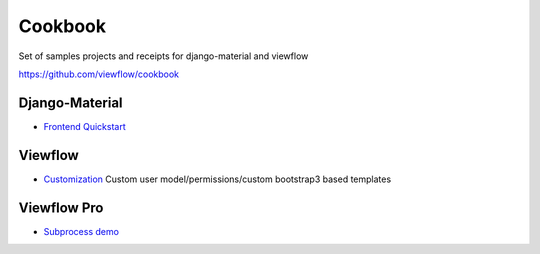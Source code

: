 ========
Cookbook
========

Set of samples projects and receipts for django-material and viewflow

https://github.com/viewflow/cookbook


Django-Material
---------------

- `Frontend Quickstart <https://github.com/viewflow/cookbook/tree/master/frontend_quickstart>`_


Viewflow
--------

- `Customization <https://github.com/viewflow/cookbook/tree/master/viewflow_customization>`_ Custom user model/permissions/custom bootstrap3 based templates


Viewflow Pro
------------

- `Subprocess demo <https://github.com/viewflow/cookbook/tree/master/viewflow_pro_subprocess>`_
